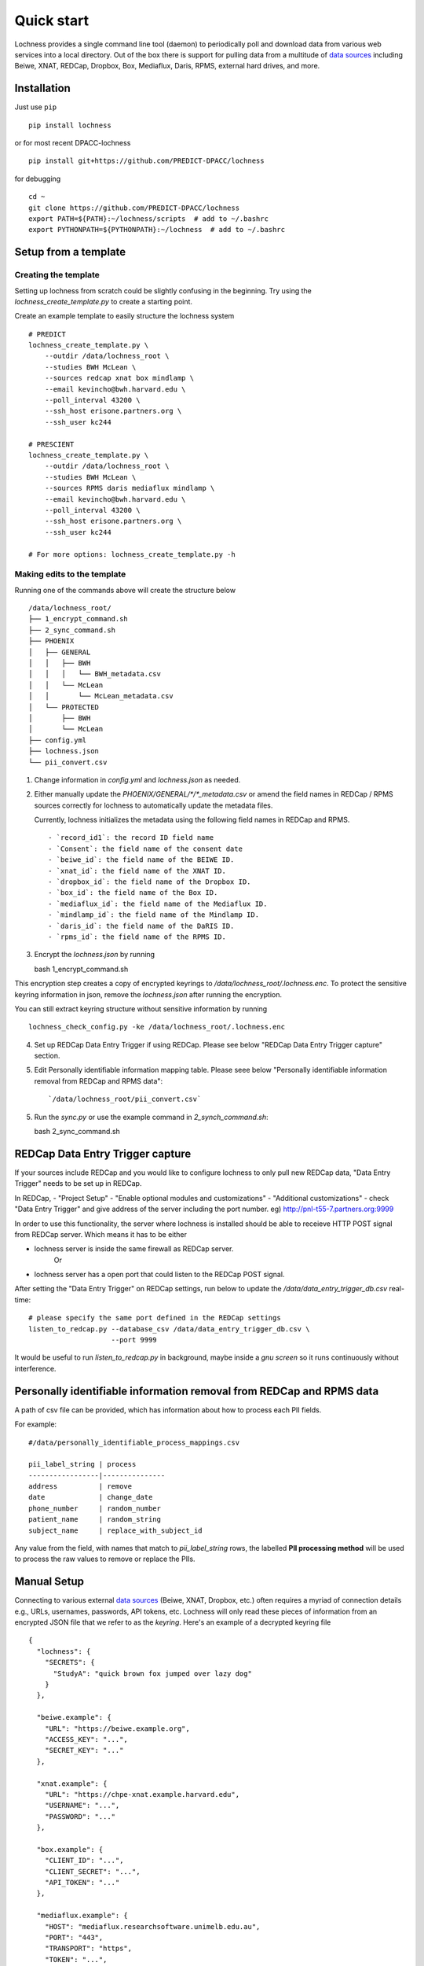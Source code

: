 Quick start
===========
Lochness provides a single command line tool (daemon) to periodically poll
and download data from various web services into a local directory. Out of
the box there is support for pulling data from a multitude of 
`data sources <data_sources.html>`_ including Beiwe, XNAT, REDCap, 
Dropbox, Box, Mediaflux, Daris, RPMS, external hard drives, and more.



Installation
------------
Just use ``pip`` ::

    pip install lochness


or for most recent DPACC-lochness ::

    pip install git+https://github.com/PREDICT-DPACC/lochness


for debugging ::

    cd ~
    git clone https://github.com/PREDICT-DPACC/lochness
    export PATH=${PATH}:~/lochness/scripts  # add to ~/.bashrc
    export PYTHONPATH=${PYTHONPATH}:~/lochness  # add to ~/.bashrc




Setup from a template
---------------------

Creating the template
~~~~~~~~~~~~~~~~~~~~~
Setting up lochness from scratch could be slightly confusing in the beginning.
Try using the `lochness_create_template.py` to create a starting point.

Create an example template to easily structure the lochness system ::

    # PREDICT
    lochness_create_template.py \
        --outdir /data/lochness_root \
        --studies BWH McLean \
        --sources redcap xnat box mindlamp \
        --email kevincho@bwh.harvard.edu \
        --poll_interval 43200 \
        --ssh_host erisone.partners.org \
        --ssh_user kc244

    # PRESCIENT
    lochness_create_template.py \
        --outdir /data/lochness_root \
        --studies BWH McLean \
        --sources RPMS daris mediaflux mindlamp \
        --email kevincho@bwh.harvard.edu \
        --poll_interval 43200 \
        --ssh_host erisone.partners.org \
        --ssh_user kc244 

    # For more options: lochness_create_template.py -h


Making edits to the template
~~~~~~~~~~~~~~~~~~~~~~~~~~~~

Running one of the commands above will create the structure below ::

    /data/lochness_root/
    ├── 1_encrypt_command.sh
    ├── 2_sync_command.sh
    ├── PHOENIX
    │   ├── GENERAL
    │   │   ├── BWH
    │   │   │   └── BWH_metadata.csv
    │   │   └── McLean
    │   │       └── McLean_metadata.csv
    │   └── PROTECTED
    │       ├── BWH
    │       └── McLean
    ├── config.yml
    ├── lochness.json
    └── pii_convert.csv



1. Change information in `config.yml` and `lochness.json` as needed.


2. Either manually update the `PHOENIX/GENERAL/*/*_metadata.csv` or
   amend the field names in REDCap / RPMS sources correctly for lochness to
   automatically update the metadata files.

   Currently, lochness initializes the metadata using the following field names 
   in REDCap and RPMS. ::

   - `record_id1`: the record ID field name
   - `Consent`: the field name of the consent date
   - `beiwe_id`: the field name of the BEIWE ID.
   - `xnat_id`: the field name of the XNAT ID.
   - `dropbox_id`: the field name of the Dropbox ID.
   - `box_id`: the field name of the Box ID.
   - `mediaflux_id`: the field name of the Mediaflux ID.
   - `mindlamp_id`: the field name of the Mindlamp ID.
   - `daris_id`: the field name of the DaRIS ID.
   - `rpms_id`: the field name of the RPMS ID.


3. Encrypt the `lochness.json` by running ::

   bash 1_encrypt_command.sh


This encryption step creates a copy of encrypted keyrings to
`/data/lochness_root/.lochness.enc`. To protect the sensitive keyring
information in json, remove the `lochness.json` after running the encryption.


You can still extract keyring structure without sensitive information by running ::

   lochness_check_config.py -ke /data/lochness_root/.lochness.enc
   

4. Set up REDCap Data Entry Trigger if using REDCap. Please see below 
   "REDCap Data Entry Trigger capture" section.


5. Edit Personally identifiable information mapping table. Please seee below
   "Personally identifiable information removal from REDCap and RPMS data"::

    `/data/lochness_root/pii_convert.csv`


5. Run the `sync.py` or use the example command in `2_synch_command.sh`::

   bash 2_sync_command.sh


REDCap Data Entry Trigger capture
---------------------------------
If your sources include REDCap and you would like to configure lochness to 
only pull new REDCap data, "Data Entry Trigger" needs to be set up in REDCap.

In REDCap,
- "Project Setup"
- "Enable optional modules and customizations"
- "Additional customizations"
- check "Data Entry Trigger" and give address of the server including the port number. eg) http://pnl-t55-7.partners.org:9999


In order to use this functionality, the server where lochness is installed
should be able to receieve HTTP POST signal from REDCap server. Which means it
has to be either

- lochness server is inside the same firewall as REDCap server.
    Or
- lochness server has a open port that could listen to the REDCap POST signal.


After setting the "Data Entry Trigger" on REDCap settings, run below to update
the `/data/data_entry_trigger_db.csv` real-time::

    # please specify the same port defined in the REDCap settings
    listen_to_redcap.py --database_csv /data/data_entry_trigger_db.csv \
                        --port 9999


It would be useful to run `listen_to_redcap.py` in background, maybe inside a
`gnu screen` so it runs continuously without interference.



Personally identifiable information removal from REDCap and RPMS data
----------------------------------------------------------------------
A path of csv file can be provided, which has information about how to process
each PII fields. 

For example::

    #/data/personally_identifiable_process_mappings.csv

    pii_label_string | process
    -----------------|---------------
    address          | remove
    date             | change_date
    phone_number     | random_number
    patient_name     | random_string
    subject_name     | replace_with_subject_id

Any value from the field, with names that match to `pii_label_string` rows,
the labelled **PII processing method** will be used to process the raw values
to remove or replace the PIIs.



Manual Setup
------------
Connecting to various external `data sources <data_sources.html>`_
(Beiwe, XNAT, Dropbox, etc.) often requires a myriad of connection details 
e.g., URLs, usernames, passwords, API tokens, etc. Lochness will only read 
these pieces of information from an encrypted JSON file that we refer to as 
the *keyring*. Here's an example of a decrypted keyring file ::

    {
      "lochness": {
        "SECRETS": {
          "StudyA": "quick brown fox jumped over lazy dog"
        }
      },

      "beiwe.example": {
        "URL": "https://beiwe.example.org",
        "ACCESS_KEY": "...",
        "SECRET_KEY": "..."
      },

      "xnat.example": {
        "URL": "https://chpe-xnat.example.harvard.edu",
        "USERNAME": "...",
        "PASSWORD": "..."
      },

      "box.example": {
        "CLIENT_ID": "...",
        "CLIENT_SECRET": "...",
        "API_TOKEN": "..."
      },

      "mediaflux.example": {
        "HOST": "mediaflux.researchsoftware.unimelb.edu.au",
        "PORT": "443",
        "TRANSPORT": "https",
        "TOKEN": "...",
        "DOMAIN": "...",
        "USER": "...",
        "PASSWORD": "..."
      },

      "mindlamp.example": {
        "URL": "...",
        "ACCESS_KEY": "...",
        "SECRET_KEY": "..."
      },

      "daris.example": {
        "URL": "...",
        "TOKEN": "...",
        "PROJECT_CID": "..."
      },

      "rpms.example": {
        "RPMS_PATH": "..."
      }
    }


This file must be encrypted using a passphrase. At the moment, Lochness only
supports encrypting and decrypting files (including the keyring) using the
`cryptease <https://github.com/harvard-nrg/cryptease>`_ library. This library
should be installed automatically when you install Lochness, but you can
install it separately on another machine as well. Here is how you would use
``cryptease`` to encrypt the keyring file ::

    crypt.py --encrypt ~/.lochness.json --output-file ~/.lochness.enc

.. attention::
   I'll leave it up to you to decide on which device you want to encrypt this
   file. I will only recommend discarding the decrypted version as soon as 
   possible.


PHOENIX
~~~~~~~
Lochness will download your data into a directory structure informally known as
PHOENIX. For a detailed overview of PHOENIX, please read through the 
`PHOENIX documentation <phoenix.html>`_. You need to initialize the directory structure 
manually, or by using the provided ``phoenix-generator.py`` command line tool that will 
be installed with Lochness. To use the command line tool, simply provide a study name 
using the ``-s|--study`` argument and a base filesystem location ::

    phoenix-generator.py --study StudyA ./PHOENIX

The above command will generate the following directory tree ::

    PHOENIX/
    ├── GENERAL
    │   └── StudyA
    │       └── StudyA_metadata.csv
    └── PROTECTED
        └── StudyA


Basic usage
-----------
The primary command line utility for Lochness is ``sync.py``. When you invoke this 
tool, you will be prompted for the passphrase that you used to encrypt your 
`keyring <#setup>`_. To sidestep the password prompt, you can use an environment 
variable ``NRG_KEYRING_PASS``.


metadata files
~~~~~~~~~~~~~~
The ``sync.py`` tool is driven largely off the PHOENIX metadata files. For an 
in-depth look at these metadata files, please read the 
`metadata files section <phoenix.html#metadata-files>`_ from the PHOENIX documentation.


configuration file
~~~~~~~~~~~~~~~~~~
Before you can successfully run ``sync.py``, you need to provide the location 
to a configuration file using ``-c|--config`` ::

    sync.py -c /path/to/config.yaml

There is an example configuration file within the Lochness repository under 
``etc/config.yaml``. To learn more about what each configuration option 
means, please read the `configuration file documentation <configuration_file.html>`_.


data sources
~~~~~~~~~~~~
By default, Lochness will download data from *all* supported data sources. If 
you want to restrict Lochness to only download specific data sources, you can 
provide the ``--source`` argument ::

    sync.py -c config.yml --source beiwe
    sync.py -c config.yml --source xnat box


additional help
~~~~~~~~~~~~~~~
To see all of the command line arguments available, use the ``--help`` argument ::

    sync.py --help

